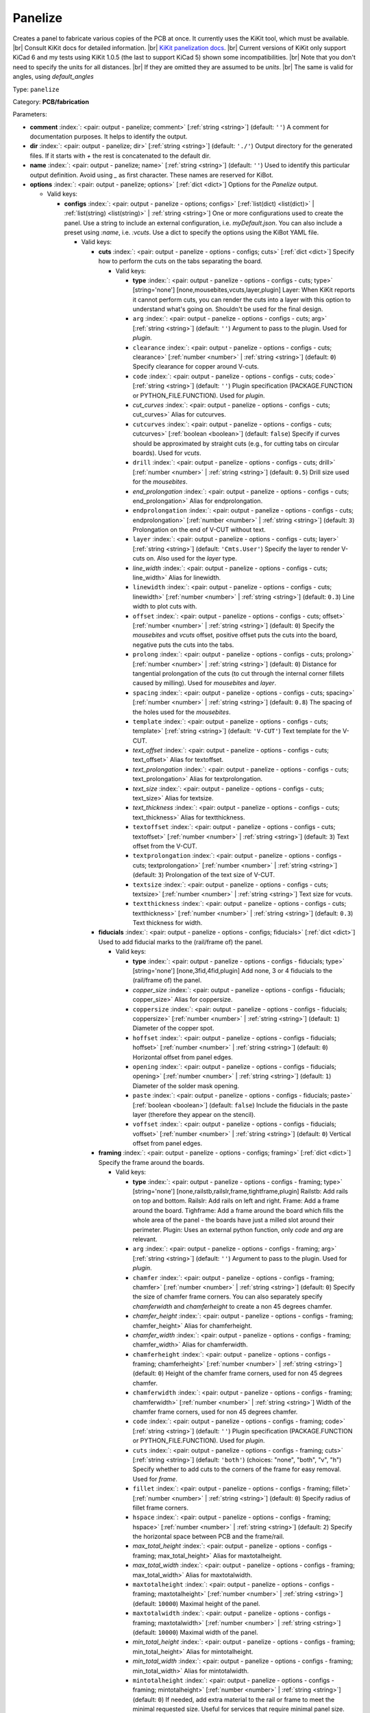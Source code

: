 .. Automatically generated by KiBot, please don't edit this file

.. index::
   pair: Panelize; panelize

Panelize
~~~~~~~~

Creates a panel to fabricate various copies of the PCB at once.
It currently uses the KiKit tool, which must be available. |br|
Consult KiKit docs for detailed information. |br|
`KiKit panelization docs <https://github.com/yaqwsx/KiKit/blob/master/doc/examples.md>`__. |br|
Current versions of KiKit only support KiCad 6 and my tests using
KiKit 1.0.5 (the last to support KiCad 5) shown some
incompatibilities. |br|
Note that you don't need to specify the units for all distances. |br|
If they are omitted they are assumed to be `units`. |br|
The same is valid for angles, using `default_angles`

Type: ``panelize``

Category: **PCB/fabrication**

Parameters:

-  **comment** :index:`: <pair: output - panelize; comment>` [:ref:`string <string>`] (default: ``''``) A comment for documentation purposes. It helps to identify the output.
-  **dir** :index:`: <pair: output - panelize; dir>` [:ref:`string <string>`] (default: ``'./'``) Output directory for the generated files.
   If it starts with `+` the rest is concatenated to the default dir.
-  **name** :index:`: <pair: output - panelize; name>` [:ref:`string <string>`] (default: ``''``) Used to identify this particular output definition.
   Avoid using `_` as first character. These names are reserved for KiBot.
-  **options** :index:`: <pair: output - panelize; options>` [:ref:`dict <dict>`] Options for the `Panelize` output.

   -  Valid keys:

      -  **configs** :index:`: <pair: output - panelize - options; configs>` [:ref:`list(dict) <list(dict)>` | :ref:`list(string) <list(string)>` | :ref:`string <string>`] One or more configurations used to create the panel.
         Use a string to include an external configuration, i.e. `myDefault.json`.
         You can also include a preset using `:name`, i.e. `:vcuts`.
         Use a dict to specify the options using the KiBot YAML file.

         -  Valid keys:

            -  **cuts** :index:`: <pair: output - panelize - options - configs; cuts>` [:ref:`dict <dict>`] Specify how to perform the cuts on the tabs separating the board.

               -  Valid keys:

                  -  **type** :index:`: <pair: output - panelize - options - configs - cuts; type>` [string='none'] [none,mousebites,vcuts,layer,plugin] Layer: When KiKit reports it cannot perform cuts, you can render the cuts
                     into a layer with this option to understand what's going on. Shouldn't be used for the final design.
                  -  ``arg`` :index:`: <pair: output - panelize - options - configs - cuts; arg>` [:ref:`string <string>`] (default: ``''``) Argument to pass to the plugin. Used for *plugin*.
                  -  ``clearance`` :index:`: <pair: output - panelize - options - configs - cuts; clearance>` [:ref:`number <number>` | :ref:`string <string>`] (default: ``0``) Specify clearance for copper around V-cuts.
                  -  ``code`` :index:`: <pair: output - panelize - options - configs - cuts; code>` [:ref:`string <string>`] (default: ``''``) Plugin specification (PACKAGE.FUNCTION or PYTHON_FILE.FUNCTION). Used for *plugin*.
                  -  *cut_curves* :index:`: <pair: output - panelize - options - configs - cuts; cut_curves>` Alias for cutcurves.
                  -  ``cutcurves`` :index:`: <pair: output - panelize - options - configs - cuts; cutcurves>` [:ref:`boolean <boolean>`] (default: ``false``) Specify if curves should be approximated by straight cuts (e.g., for cutting tabs on circular boards).
                     Used for *vcuts*.
                  -  ``drill`` :index:`: <pair: output - panelize - options - configs - cuts; drill>` [:ref:`number <number>` | :ref:`string <string>`] (default: ``0.5``) Drill size used for the *mousebites*.
                  -  *end_prolongation* :index:`: <pair: output - panelize - options - configs - cuts; end_prolongation>` Alias for endprolongation.
                  -  ``endprolongation`` :index:`: <pair: output - panelize - options - configs - cuts; endprolongation>` [:ref:`number <number>` | :ref:`string <string>`] (default: ``3``) Prolongation on the end of V-CUT without text.
                  -  ``layer`` :index:`: <pair: output - panelize - options - configs - cuts; layer>` [:ref:`string <string>`] (default: ``'Cmts.User'``) Specify the layer to render V-cuts on. Also used for the *layer* type.
                  -  *line_width* :index:`: <pair: output - panelize - options - configs - cuts; line_width>` Alias for linewidth.
                  -  ``linewidth`` :index:`: <pair: output - panelize - options - configs - cuts; linewidth>` [:ref:`number <number>` | :ref:`string <string>`] (default: ``0.3``) Line width to plot cuts with.
                  -  ``offset`` :index:`: <pair: output - panelize - options - configs - cuts; offset>` [:ref:`number <number>` | :ref:`string <string>`] (default: ``0``) Specify the *mousebites* and *vcuts* offset, positive offset puts the cuts into the board,
                     negative puts the cuts into the tabs.
                  -  ``prolong`` :index:`: <pair: output - panelize - options - configs - cuts; prolong>` [:ref:`number <number>` | :ref:`string <string>`] (default: ``0``) Distance for tangential prolongation of the cuts (to cut through the internal corner fillets
                     caused by milling). Used for *mousebites* and *layer*.
                  -  ``spacing`` :index:`: <pair: output - panelize - options - configs - cuts; spacing>` [:ref:`number <number>` | :ref:`string <string>`] (default: ``0.8``) The spacing of the holes used for the *mousebites*.
                  -  ``template`` :index:`: <pair: output - panelize - options - configs - cuts; template>` [:ref:`string <string>`] (default: ``'V-CUT'``) Text template for the V-CUT.
                  -  *text_offset* :index:`: <pair: output - panelize - options - configs - cuts; text_offset>` Alias for textoffset.
                  -  *text_prolongation* :index:`: <pair: output - panelize - options - configs - cuts; text_prolongation>` Alias for textprolongation.
                  -  *text_size* :index:`: <pair: output - panelize - options - configs - cuts; text_size>` Alias for textsize.
                  -  *text_thickness* :index:`: <pair: output - panelize - options - configs - cuts; text_thickness>` Alias for textthickness.
                  -  ``textoffset`` :index:`: <pair: output - panelize - options - configs - cuts; textoffset>` [:ref:`number <number>` | :ref:`string <string>`] (default: ``3``) Text offset from the V-CUT.
                  -  ``textprolongation`` :index:`: <pair: output - panelize - options - configs - cuts; textprolongation>` [:ref:`number <number>` | :ref:`string <string>`] (default: ``3``) Prolongation of the text size of V-CUT.
                  -  ``textsize`` :index:`: <pair: output - panelize - options - configs - cuts; textsize>` [:ref:`number <number>` | :ref:`string <string>`] Text size for vcuts.
                  -  ``textthickness`` :index:`: <pair: output - panelize - options - configs - cuts; textthickness>` [:ref:`number <number>` | :ref:`string <string>`] (default: ``0.3``) Text thickness for width.

            -  **fiducials** :index:`: <pair: output - panelize - options - configs; fiducials>` [:ref:`dict <dict>`] Used to add fiducial marks to the (rail/frame of) the panel.

               -  Valid keys:

                  -  **type** :index:`: <pair: output - panelize - options - configs - fiducials; type>` [string='none'] [none,3fid,4fid,plugin] Add none, 3 or 4 fiducials to the (rail/frame of) the panel.
                  -  *copper_size* :index:`: <pair: output - panelize - options - configs - fiducials; copper_size>` Alias for coppersize.
                  -  ``coppersize`` :index:`: <pair: output - panelize - options - configs - fiducials; coppersize>` [:ref:`number <number>` | :ref:`string <string>`] (default: ``1``) Diameter of the copper spot.
                  -  ``hoffset`` :index:`: <pair: output - panelize - options - configs - fiducials; hoffset>` [:ref:`number <number>` | :ref:`string <string>`] (default: ``0``) Horizontal offset from panel edges.
                  -  ``opening`` :index:`: <pair: output - panelize - options - configs - fiducials; opening>` [:ref:`number <number>` | :ref:`string <string>`] (default: ``1``) Diameter of the solder mask opening.
                  -  ``paste`` :index:`: <pair: output - panelize - options - configs - fiducials; paste>` [:ref:`boolean <boolean>`] (default: ``false``) Include the fiducials in the paste layer (therefore they appear on the stencil).
                  -  ``voffset`` :index:`: <pair: output - panelize - options - configs - fiducials; voffset>` [:ref:`number <number>` | :ref:`string <string>`] (default: ``0``) Vertical offset from panel edges.

            -  **framing** :index:`: <pair: output - panelize - options - configs; framing>` [:ref:`dict <dict>`] Specify the frame around the boards.

               -  Valid keys:

                  -  **type** :index:`: <pair: output - panelize - options - configs - framing; type>` [string='none'] [none,railstb,railslr,frame,tightframe,plugin] Railstb: Add rails on top and bottom.
                     Railslr: Add rails on left and right.
                     Frame: Add a frame around the board.
                     Tighframe: Add a frame around the board which fills the whole area of the panel -
                     the boards have just a milled slot around their perimeter.
                     Plugin: Uses an external python function, only `code` and `arg` are relevant.
                  -  ``arg`` :index:`: <pair: output - panelize - options - configs - framing; arg>` [:ref:`string <string>`] (default: ``''``) Argument to pass to the plugin. Used for *plugin*.
                  -  ``chamfer`` :index:`: <pair: output - panelize - options - configs - framing; chamfer>` [:ref:`number <number>` | :ref:`string <string>`] (default: ``0``) Specify the size of chamfer frame corners. You can also separately specify `chamferwidth`
                     and `chamferheight` to create a non 45 degrees chamfer.
                  -  *chamfer_height* :index:`: <pair: output - panelize - options - configs - framing; chamfer_height>` Alias for chamferheight.
                  -  *chamfer_width* :index:`: <pair: output - panelize - options - configs - framing; chamfer_width>` Alias for chamferwidth.
                  -  ``chamferheight`` :index:`: <pair: output - panelize - options - configs - framing; chamferheight>` [:ref:`number <number>` | :ref:`string <string>`] (default: ``0``) Height of the chamfer frame corners, used for non 45 degrees chamfer.
                  -  ``chamferwidth`` :index:`: <pair: output - panelize - options - configs - framing; chamferwidth>` [:ref:`number <number>` | :ref:`string <string>`] Width of the chamfer frame corners, used for non 45 degrees chamfer.
                  -  ``code`` :index:`: <pair: output - panelize - options - configs - framing; code>` [:ref:`string <string>`] (default: ``''``) Plugin specification (PACKAGE.FUNCTION or PYTHON_FILE.FUNCTION). Used for *plugin*.
                  -  ``cuts`` :index:`: <pair: output - panelize - options - configs - framing; cuts>` [:ref:`string <string>`] (default: ``'both'``) (choices: "none", "both", "v", "h") Specify whether to add cuts to the corners of the frame for easy removal.
                     Used for *frame*.
                  -  ``fillet`` :index:`: <pair: output - panelize - options - configs - framing; fillet>` [:ref:`number <number>` | :ref:`string <string>`] (default: ``0``) Specify radius of fillet frame corners.
                  -  ``hspace`` :index:`: <pair: output - panelize - options - configs - framing; hspace>` [:ref:`number <number>` | :ref:`string <string>`] (default: ``2``) Specify the horizontal space between PCB and the frame/rail.
                  -  *max_total_height* :index:`: <pair: output - panelize - options - configs - framing; max_total_height>` Alias for maxtotalheight.
                  -  *max_total_width* :index:`: <pair: output - panelize - options - configs - framing; max_total_width>` Alias for maxtotalwidth.
                  -  ``maxtotalheight`` :index:`: <pair: output - panelize - options - configs - framing; maxtotalheight>` [:ref:`number <number>` | :ref:`string <string>`] (default: ``10000``) Maximal height of the panel.
                  -  ``maxtotalwidth`` :index:`: <pair: output - panelize - options - configs - framing; maxtotalwidth>` [:ref:`number <number>` | :ref:`string <string>`] (default: ``10000``) Maximal width of the panel.
                  -  *min_total_height* :index:`: <pair: output - panelize - options - configs - framing; min_total_height>` Alias for mintotalheight.
                  -  *min_total_width* :index:`: <pair: output - panelize - options - configs - framing; min_total_width>` Alias for mintotalwidth.
                  -  ``mintotalheight`` :index:`: <pair: output - panelize - options - configs - framing; mintotalheight>` [:ref:`number <number>` | :ref:`string <string>`] (default: ``0``) If needed, add extra material to the rail or frame to meet the minimal requested size.
                     Useful for services that require minimal panel size.
                  -  ``mintotalwidth`` :index:`: <pair: output - panelize - options - configs - framing; mintotalwidth>` [:ref:`number <number>` | :ref:`string <string>`] (default: ``0``) If needed, add extra material to the rail or frame to meet the minimal requested size.
                     Useful for services that require minimal panel size.
                  -  *slot_width* :index:`: <pair: output - panelize - options - configs - framing; slot_width>` Alias for slotwidth.
                  -  ``slotwidth`` :index:`: <pair: output - panelize - options - configs - framing; slotwidth>` [:ref:`number <number>` | :ref:`string <string>`] (default: ``2``) Width of the milled slot for *tightframe*.
                  -  ``space`` :index:`: <pair: output - panelize - options - configs - framing; space>` [:ref:`number <number>` | :ref:`string <string>`] (default: ``2``) Specify the space between PCB and the frame/rail. Overrides `hspace` and `vspace`.
                  -  ``vspace`` :index:`: <pair: output - panelize - options - configs - framing; vspace>` [:ref:`number <number>` | :ref:`string <string>`] (default: ``2``) Specify the vertical space between PCB and the frame/rail.
                  -  ``width`` :index:`: <pair: output - panelize - options - configs - framing; width>` [:ref:`number <number>` | :ref:`string <string>`] (default: ``5``) Specify with of the rails or frame.

            -  **layout** :index:`: <pair: output - panelize - options - configs; layout>` [:ref:`dict <dict>`] Layout used for the panel.

               -  Valid keys:

                  -  **cols** :index:`: <pair: output - panelize - options - configs - layout; cols>` [:ref:`number <number>`] (default: ``1``) Specify the number of columns of boards in the grid pattern.
                  -  **rows** :index:`: <pair: output - panelize - options - configs - layout; rows>` [:ref:`number <number>`] (default: ``1``) Specify the number of rows of boards in the grid pattern.
                  -  ``alternation`` :index:`: <pair: output - panelize - options - configs - layout; alternation>` [:ref:`string <string>`] (default: ``'none'``) (choices: "none", "rows", "cols", "rowsCols") Specify alternations of board rotation.
                     none: Do not alternate.
                     rows: Rotate boards by 180° on every next row.
                     cols: Rotate boards by 180° on every next column.
                     rowsCols: Rotate boards by 180° based on a chessboard pattern.
                  -  ``arg`` :index:`: <pair: output - panelize - options - configs - layout; arg>` [:ref:`string <string>`] (default: ``''``) Argument to pass to the plugin. Used for *plugin*.
                  -  *bake_text* :index:`: <pair: output - panelize - options - configs - layout; bake_text>` Alias for baketext.
                  -  ``baketext`` :index:`: <pair: output - panelize - options - configs - layout; baketext>` [:ref:`boolean <boolean>`] (default: ``true``) A flag that indicates if text variables should be substituted or not.
                  -  ``code`` :index:`: <pair: output - panelize - options - configs - layout; code>` [:ref:`string <string>`] (default: ``''``) Plugin specification (PACKAGE.FUNCTION or PYTHON_FILE.FUNCTION). Used for *plugin*.
                  -  *h_back_bone* :index:`: <pair: output - panelize - options - configs - layout; h_back_bone>` Alias for hbackbone.
                  -  *h_bone_cut* :index:`: <pair: output - panelize - options - configs - layout; h_bone_cut>` Alias for hbonecut.
                  -  *h_bone_first* :index:`: <pair: output - panelize - options - configs - layout; h_bone_first>` Alias for hbonefirst.
                  -  *h_bone_skip* :index:`: <pair: output - panelize - options - configs - layout; h_bone_skip>` Alias for hboneskip.
                  -  ``hbackbone`` :index:`: <pair: output - panelize - options - configs - layout; hbackbone>` [:ref:`number <number>` | :ref:`string <string>`] (default: ``0``) The width of horizontal backbone (0 means no backbone). The backbone does not increase the
                     spacing of the boards.
                  -  ``hbonecut`` :index:`: <pair: output - panelize - options - configs - layout; hbonecut>` [:ref:`boolean <boolean>`] (default: ``true``) If there are both backbones specified, specifies if there should be a horizontal cut where the backbones
                     cross.
                  -  ``hbonefirst`` :index:`: <pair: output - panelize - options - configs - layout; hbonefirst>` [:ref:`number <number>`] (default: ``0``) Specify first horizontal backbone to render.
                  -  ``hboneskip`` :index:`: <pair: output - panelize - options - configs - layout; hboneskip>` [:ref:`number <number>`] (default: ``0``) Skip every n horizontal backbones. I.e., 1 means place only every other backbone.
                  -  ``hspace`` :index:`: <pair: output - panelize - options - configs - layout; hspace>` [:ref:`number <number>` | :ref:`string <string>`] (default: ``0``) Specify the horizontal gap between the boards.
                  -  *rename_net* :index:`: <pair: output - panelize - options - configs - layout; rename_net>` Alias for renamenet.
                  -  *rename_ref* :index:`: <pair: output - panelize - options - configs - layout; rename_ref>` Alias for renameref.
                  -  ``renamenet`` :index:`: <pair: output - panelize - options - configs - layout; renamenet>` [:ref:`string <string>`] (default: ``'Board_{n}-{orig}'``) A pattern by which to rename the nets. You can use {n} and {orig} to get the board number and original name.
                  -  ``renameref`` :index:`: <pair: output - panelize - options - configs - layout; renameref>` [:ref:`string <string>`] (default: ``'{orig}'``) A pattern by which to rename the references. You can use {n} and {orig} to get the board number and original
                     name.
                  -  ``rotation`` :index:`: <pair: output - panelize - options - configs - layout; rotation>` [:ref:`number <number>` | :ref:`string <string>`] (default: ``0``) Rotate the boards before placing them in the panel.
                  -  ``space`` :index:`: <pair: output - panelize - options - configs - layout; space>` [:ref:`number <number>` | :ref:`string <string>`] (default: ``0``) Specify the gap between the boards, overwrites `hspace` and `vspace`.
                  -  ``type`` :index:`: <pair: output - panelize - options - configs - layout; type>` [string='grid'] [grid,plugin] In the plugin type only `code` and `arg` are relevant.
                  -  *v_back_bone* :index:`: <pair: output - panelize - options - configs - layout; v_back_bone>` Alias for vbackbone.
                  -  *v_bone_cut* :index:`: <pair: output - panelize - options - configs - layout; v_bone_cut>` Alias for vbonecut.
                  -  *v_bone_first* :index:`: <pair: output - panelize - options - configs - layout; v_bone_first>` Alias for vbonefirst.
                  -  *v_bone_skip* :index:`: <pair: output - panelize - options - configs - layout; v_bone_skip>` Alias for vboneskip.
                  -  ``vbackbone`` :index:`: <pair: output - panelize - options - configs - layout; vbackbone>` [:ref:`number <number>` | :ref:`string <string>`] (default: ``0``) The width of vertical backbone (0 means no backbone). The backbone does not increase the
                     spacing of the boards.
                  -  ``vbonecut`` :index:`: <pair: output - panelize - options - configs - layout; vbonecut>` [:ref:`boolean <boolean>`] (default: ``true``) If there are both backbones specified, specifies if there should be a vertical cut where the backbones
                     cross.
                  -  ``vbonefirst`` :index:`: <pair: output - panelize - options - configs - layout; vbonefirst>` [:ref:`number <number>`] (default: ``0``) Specify first vertical backbone to render.
                  -  ``vboneskip`` :index:`: <pair: output - panelize - options - configs - layout; vboneskip>` [:ref:`number <number>`] (default: ``0``) Skip every n vertical backbones. I.e., 1 means place only every other backbone.
                  -  ``vspace`` :index:`: <pair: output - panelize - options - configs - layout; vspace>` [:ref:`number <number>` | :ref:`string <string>`] (default: ``0``) Specify the vertical gap between the boards.

            -  **page** :index:`: <pair: output - panelize - options - configs; page>` [:ref:`dict <dict>`] Sets page size on the resulting panel and position the panel in the page.

               -  Valid keys:

                  -  *page_size* :index:`: <pair: output - panelize - options - configs - page; page_size>` Alias for type.
                  -  *size* :index:`: <pair: output - panelize - options - configs - page; size>` Alias for type.
                  -  **type** :index:`: <pair: output - panelize - options - configs - page; type>` [string='inherit'] [inherit,custom,A0,A1,A2,A3,A4,A5,A,B,C,D,E,USLetter,USLegal,USLedger,A0-portrait,A1-portrait,A2-portrait,
                     A3-portrait,A4-portrait,A5-portrait,A-portrait,B-portrait,C-portrait,D-portrait,E-portrait,
                     USLetter-portrait,USLegal-portrait,USLedger-portrait] Paper size. The default `inherit` option inherits
                     paper size from the source board. This feature is not supported on KiCAD 5.
                  -  ``anchor`` :index:`: <pair: output - panelize - options - configs - page; anchor>` [:ref:`string <string>`] (default: ``'mt'``) (choices: "tl", "tr", "bl", "br", "mt", "mb", "ml", "mr", "c") Point of the panel to be placed at given position. Can be one of tl, tr, bl, br
                     (corners), mt, mb, ml, mr (middle of sides), c (center). The anchors refer to the panel outline.
                  -  ``height`` :index:`: <pair: output - panelize - options - configs - page; height>` [:ref:`number <number>` | :ref:`string <string>`] (default: ``210``) Height for the `custom` paper size.
                  -  *pos_x* :index:`: <pair: output - panelize - options - configs - page; pos_x>` Alias for posx.
                  -  *pos_y* :index:`: <pair: output - panelize - options - configs - page; pos_y>` Alias for posy.
                  -  ``posx`` :index:`: <pair: output - panelize - options - configs - page; posx>` [:ref:`number <number>` | :ref:`string <string>`] (default: ``'50%'``) The X position of the panel on the page. Can be expressed as a page size percentage.
                  -  ``posy`` :index:`: <pair: output - panelize - options - configs - page; posy>` [:ref:`number <number>` | :ref:`string <string>`] (default: ``20``) The Y position of the panel on the page. Can be expressed as a page size percentage.
                  -  ``width`` :index:`: <pair: output - panelize - options - configs - page; width>` [:ref:`number <number>` | :ref:`string <string>`] (default: ``297``) Width for the `custom` paper size.

            -  **tabs** :index:`: <pair: output - panelize - options - configs; tabs>` [:ref:`dict <dict>`] Style of the tabs used to join the PCB copies.

               -  Valid keys:

                  -  **type** :index:`: <pair: output - panelize - options - configs - tabs; type>` [string='spacing'] [fixed,spacing,full,annotation,plugin] Fixed: Place given number of tabs on the PCB edge.
                     Spacing: Place tabs on the PCB edges based on spacing.
                     Full: Create tabs that are full width of the PCB.
                     Corner: Create tabs in the corners of the PCB.
                     Annotation: Add tabs based on PCB annotations.
                     Plugin: Uses an external python function, only `code` and `arg` are relevant.
                  -  ``arg`` :index:`: <pair: output - panelize - options - configs - tabs; arg>` [:ref:`string <string>`] (default: ``''``) Argument to pass to the plugin. Used for *plugin*.
                  -  ``code`` :index:`: <pair: output - panelize - options - configs - tabs; code>` [:ref:`string <string>`] (default: ``''``) Plugin specification (PACKAGE.FUNCTION or PYTHON_FILE.FUNCTION). Used for *plugin*.
                  -  ``cutout`` :index:`: <pair: output - panelize - options - configs - tabs; cutout>` [:ref:`number <number>` | :ref:`string <string>`] (default: ``1``) When your design features open pockets on the side, this parameter specifies extra cutout
                     depth in order to ensure that a sharp corner of the pocket can be milled. Used for *full*.
                  -  ``hcount`` :index:`: <pair: output - panelize - options - configs - tabs; hcount>` [:ref:`number <number>`] (default: ``1``) Number of tabs in the horizontal direction. Used for *fixed*.
                  -  ``hwidth`` :index:`: <pair: output - panelize - options - configs - tabs; hwidth>` [:ref:`number <number>` | :ref:`string <string>`] (default: ``3``) The width of tabs in the horizontal direction. Used for *fixed* and *spacing*.
                  -  *min_distance* :index:`: <pair: output - panelize - options - configs - tabs; min_distance>` Alias for mindistance.
                  -  ``mindistance`` :index:`: <pair: output - panelize - options - configs - tabs; mindistance>` [:ref:`number <number>` | :ref:`string <string>`] (default: ``0``) Minimal spacing between the tabs. If there are too many tabs, their count is reduced.
                     Used for *fixed*.
                  -  *patch_corners* :index:`: <pair: output - panelize - options - configs - tabs; patch_corners>` Alias for patchcorners.
                  -  ``patchcorners`` :index:`: <pair: output - panelize - options - configs - tabs; patchcorners>` [:ref:`boolean <boolean>`] (default: ``true``) The full tabs are appended to the nearest flat face of the PCB. If the PCB has sharp corners, you want to
                     add patches of substrate to these corners. However, if the PCB has fillet or miter, you don't want to
                     apply the patches.
                  -  ``spacing`` :index:`: <pair: output - panelize - options - configs - tabs; spacing>` [:ref:`number <number>` | :ref:`string <string>`] (default: ``10``) The maximum spacing of the tabs. Used for *spacing*.
                  -  *tab_footprints* :index:`: <pair: output - panelize - options - configs - tabs; tab_footprints>` Alias for tabfootprints.
                  -  ``tabfootprints`` :index:`: <pair: output - panelize - options - configs - tabs; tabfootprints>` [:ref:`string <string>`] (default: ``'kikit:Tab'``) The footprint/s used for the *annotation* type. You can specify a list of footprints separated by comma.
                  -  ``vcount`` :index:`: <pair: output - panelize - options - configs - tabs; vcount>` [:ref:`number <number>`] (default: ``1``) Number of tabs in the vertical direction. Used for *fixed*.
                  -  ``vwidth`` :index:`: <pair: output - panelize - options - configs - tabs; vwidth>` [:ref:`number <number>` | :ref:`string <string>`] (default: ``3``) The width of tabs in the vertical direction. Used for *fixed* and *spacing*.
                  -  ``width`` :index:`: <pair: output - panelize - options - configs - tabs; width>` [:ref:`number <number>` | :ref:`string <string>`] (default: ``3``) The width of tabs in both directions. Overrides both `vwidth` and `hwidth`.
                     Used for *fixed*, *spacing*, *corner* and *annotation*.

            -  **tooling** :index:`: <pair: output - panelize - options - configs; tooling>` [:ref:`dict <dict>`] Used to add tooling holes to the (rail/frame of) the panel.

               -  Valid keys:

                  -  **type** :index:`: <pair: output - panelize - options - configs - tooling; type>` [string='none'] [none,3hole,4hole,plugin] Add none, 3 or 4 holes to the (rail/frame of) the panel.
                  -  ``arg`` :index:`: <pair: output - panelize - options - configs - tooling; arg>` [:ref:`string <string>`] (default: ``''``) Argument to pass to the plugin. Used for *plugin*.
                  -  ``code`` :index:`: <pair: output - panelize - options - configs - tooling; code>` [:ref:`string <string>`] (default: ``''``) Plugin specification (PACKAGE.FUNCTION or PYTHON_FILE.FUNCTION). Used for *plugin*.
                  -  ``hoffset`` :index:`: <pair: output - panelize - options - configs - tooling; hoffset>` [:ref:`number <number>` | :ref:`string <string>`] (default: ``0``) Horizontal offset from panel edges.
                  -  ``paste`` :index:`: <pair: output - panelize - options - configs - tooling; paste>` [:ref:`boolean <boolean>`] (default: ``false``) If True, the holes are included in the paste layer (therefore they appear on the stencil).
                  -  ``size`` :index:`: <pair: output - panelize - options - configs - tooling; size>` [:ref:`number <number>` | :ref:`string <string>`] (default: ``1.152``) Diameter of the holes.
                  -  *solder_mask_margin* :index:`: <pair: output - panelize - options - configs - tooling; solder_mask_margin>` Alias for soldermaskmargin.
                  -  ``soldermaskmargin`` :index:`: <pair: output - panelize - options - configs - tooling; soldermaskmargin>` [:ref:`number <number>` | :ref:`string <string>`] (default: ``0``) Solder mask expansion/margin. Use 1.3mm for JLCPCB.
                  -  ``voffset`` :index:`: <pair: output - panelize - options - configs - tooling; voffset>` [:ref:`number <number>` | :ref:`string <string>`] (default: ``0``) Vertical offset from panel edges.

            -  ``copperfill`` :index:`: <pair: output - panelize - options - configs; copperfill>` [:ref:`dict <dict>`] Fill non-board areas of the panel with copper.

               -  Valid keys:

                  -  **type** :index:`: <pair: output - panelize - options - configs - copperfill; type>` [string='none'] [none,solid,hatched,hex] How to fill non-board areas of the panel with copper.
                  -  ``clearance`` :index:`: <pair: output - panelize - options - configs - copperfill; clearance>` [:ref:`number <number>` | :ref:`string <string>`] (default: ``0.5``) Extra clearance from the board perimeters. Suitable for, e.g., not filling the tabs with
                     copper.
                  -  ``diameter`` :index:`: <pair: output - panelize - options - configs - copperfill; diameter>` [:ref:`number <number>` | :ref:`string <string>`] (default: ``7``) Diameter of hexagons.
                  -  *edge_clearance* :index:`: <pair: output - panelize - options - configs - copperfill; edge_clearance>` Alias for edgeclearance.
                  -  ``edgeclearance`` :index:`: <pair: output - panelize - options - configs - copperfill; edgeclearance>` [:ref:`number <number>` | :ref:`string <string>`] (default: ``0.5``) Specifies clearance between the fill and panel perimeter.
                  -  ``layers`` :index:`: <pair: output - panelize - options - configs - copperfill; layers>` [:ref:`string <string>` | :ref:`list(string) <list(string)>`] (default: ``'F.Cu,B.Cu'``) List of layers to fill. Can be a comma-separated string.
                     Using *all* means all external copper layers.
                  -  ``orientation`` :index:`: <pair: output - panelize - options - configs - copperfill; orientation>` [:ref:`number <number>` | :ref:`string <string>`] (default: ``45``) The orientation of the hatched strokes.
                  -  ``spacing`` :index:`: <pair: output - panelize - options - configs - copperfill; spacing>` [:ref:`number <number>` | :ref:`string <string>`] (default: ``1``) The space between the hatched strokes or hexagons.
                  -  ``threshold`` :index:`: <pair: output - panelize - options - configs - copperfill; threshold>` [:ref:`number <number>`] (default: ``15``) Remove fragments smaller than threshold. Expressed as a percentage.
                  -  ``width`` :index:`: <pair: output - panelize - options - configs - copperfill; width>` [:ref:`number <number>` | :ref:`string <string>`] (default: ``1``) The width of the hatched strokes.

            -  ``debug`` :index:`: <pair: output - panelize - options - configs; debug>` [:ref:`dict <dict>`] Debug options.

               -  Valid keys:

                  -  ``deterministic`` :index:`: <pair: output - panelize - options - configs - debug; deterministic>` [:ref:`boolean <boolean>`] (default: ``false``) Deterministic.
                  -  ``drawBackboneLines`` :index:`: <pair: output - panelize - options - configs - debug; drawBackboneLines>` [:ref:`boolean <boolean>`] (default: ``false``) Draw backbone lines.
                  -  ``drawPartitionLines`` :index:`: <pair: output - panelize - options - configs - debug; drawPartitionLines>` [:ref:`boolean <boolean>`] (default: ``false``) Draw partition lines.
                  -  ``drawboxes`` :index:`: <pair: output - panelize - options - configs - debug; drawboxes>` [:ref:`boolean <boolean>`] (default: ``false``) Draw boxes.
                  -  ``drawtabfail`` :index:`: <pair: output - panelize - options - configs - debug; drawtabfail>` [:ref:`boolean <boolean>`] (default: ``false``) Draw tab fail.
                  -  ``trace`` :index:`: <pair: output - panelize - options - configs - debug; trace>` [:ref:`boolean <boolean>`] (default: ``false``) Trace.

            -  ``expand_text`` :index:`: <pair: output - panelize - options - configs; expand_text>` [:ref:`boolean <boolean>`] (default: ``true``) Expand text variables and KiBot %X markers in text objects.
            -  ``extends`` :index:`: <pair: output - panelize - options - configs; extends>` [:ref:`string <string>`] (default: ``''``) A configuration to use as base for this one. Use the following format: `OUTPUT_NAME[CFG_NAME]`.
            -  ``name`` :index:`: <pair: output - panelize - options - configs; name>` [:ref:`string <string>`] (default: ``''``) A name to identify this configuration. If empty will be the order in the list, starting with 1.
               Don't use just a number or it will be confused as an index.
            -  ``post`` :index:`: <pair: output - panelize - options - configs; post>` [:ref:`dict <dict>`] Finishing touches to the panel.

               -  Valid keys:

                  -  ``copperfill`` :index:`: <pair: output - panelize - options - configs - post; copperfill>` [:ref:`boolean <boolean>`] (default: ``false``) Fill tabs and frame with copper (e.g., to save etchant or to increase rigidity of flex-PCB panels).
                  -  ``dimensions`` :index:`: <pair: output - panelize - options - configs - post; dimensions>` [:ref:`boolean <boolean>`] (default: ``false``) Draw dimensions with the panel size..
                  -  *edge_width* :index:`: <pair: output - panelize - options - configs - post; edge_width>` Alias for edgewidth.
                  -  ``edgewidth`` :index:`: <pair: output - panelize - options - configs - post; edgewidth>` [:ref:`number <number>` | :ref:`string <string>`] (default: ``0.1``) Specify line width for the Edge.Cuts of the panel.
                  -  *mill_radius* :index:`: <pair: output - panelize - options - configs - post; mill_radius>` Alias for millradius.
                  -  *mill_radius_outer* :index:`: <pair: output - panelize - options - configs - post; mill_radius_outer>` Alias for millradiusouter.
                  -  ``millradius`` :index:`: <pair: output - panelize - options - configs - post; millradius>` [:ref:`number <number>` | :ref:`string <string>`] (default: ``0``) Simulate the milling operation (add fillets to the internal corners).
                     Specify mill radius (usually 1 mm). 0 radius disables the functionality.
                  -  ``millradiusouter`` :index:`: <pair: output - panelize - options - configs - post; millradiusouter>` [:ref:`number <number>` | :ref:`string <string>`] (default: ``0``) Like `millradius`, but modifies only board outer counter.
                     No internal features of the board are affected.
                  -  ``origin`` :index:`: <pair: output - panelize - options - configs - post; origin>` [:ref:`string <string>`] (default: ``'tl'``) (choices: "tl", "tr", "bl", "br", "mt", "mb", "ml", "mr", "c") Specify if the auxiliary origin an grid origin should be placed.
                     Can be one of tl, tr, bl, br (corners), mt, mb, ml, mr (middle of sides), c (center).
                     Empty string does not changes the origin.
                  -  *reconstruct_arcs* :index:`: <pair: output - panelize - options - configs - post; reconstruct_arcs>` Alias for reconstructarcs.
                  -  ``reconstructarcs`` :index:`: <pair: output - panelize - options - configs - post; reconstructarcs>` [:ref:`boolean <boolean>`] (default: ``false``) The panelization process works on top of a polygonal representation of the board.
                     This options allows to reconstruct the arcs in the design before saving the panel.
                  -  *refill_zones* :index:`: <pair: output - panelize - options - configs - post; refill_zones>` Alias for refillzones.
                  -  ``refillzones`` :index:`: <pair: output - panelize - options - configs - post; refillzones>` [:ref:`boolean <boolean>`] (default: ``false``) Refill the user zones after the panel is build.
                     This is only necessary when you want your zones to avoid cuts in panel.
                  -  ``script`` :index:`: <pair: output - panelize - options - configs - post; script>` [:ref:`string <string>`] (default: ``''``) A path to custom Python file. The file should contain a function kikitPostprocess(panel, args) that
                     receives the prepared panel as the kikit.panelize.Panel object and the user-supplied arguments as a
                     string - see `scriptarg`. The function can make arbitrary changes to the panel - you can append text,
                     footprints, alter labels, etc. The function is invoked after the whole panel is constructed
                     (including all other postprocessing). If you try to add a functionality for a common fabrication
                     houses via scripting, consider submitting PR for KiKit.
                  -  *script_arg* :index:`: <pair: output - panelize - options - configs - post; script_arg>` Alias for scriptarg.
                  -  ``scriptarg`` :index:`: <pair: output - panelize - options - configs - post; scriptarg>` [:ref:`string <string>`] (default: ``''``) An arbitrary string passed to the user post-processing script specified in script.
                  -  ``type`` :index:`: <pair: output - panelize - options - configs - post; type>` [string='auto'] [auto] Currently fixed.

            -  ``source`` :index:`: <pair: output - panelize - options - configs; source>` [:ref:`dict <dict>`] Used to adjust details of which part of the PCB is panelized.

               -  Valid keys:

                  -  **type** :index:`: <pair: output - panelize - options - configs - source; type>` [string='auto'] [auto,rectangle,annotation] How we select the area of the PCB used for the panelization.
                     *auto* uses all the area reported by KiCad, *rectangle* a specified rectangle and
                     *annotation* selects a contour marked by a kikit:Board footprint.
                  -  ``brx`` :index:`: <pair: output - panelize - options - configs - source; brx>` [:ref:`number <number>` | :ref:`string <string>`] (default: ``0``) Bottom right X coordinate of the rectangle used. Used for *rectangle*.
                  -  ``bry`` :index:`: <pair: output - panelize - options - configs - source; bry>` [:ref:`number <number>` | :ref:`string <string>`] (default: ``0``) Bottom right Y coordinate of the rectangle used. Used for *rectangle*.
                  -  ``ref`` :index:`: <pair: output - panelize - options - configs - source; ref>` [:ref:`string <string>`] (default: ``''``) Reference for the kikit:Board footprint used to select the contour. Used for *annotation*.
                  -  ``stack`` :index:`: <pair: output - panelize - options - configs - source; stack>` [:ref:`string <string>`] (default: ``'inherit'``) (choices: "inherit", "2layer", "4layer", "6layer") Used to reduce the number of layers used for the panel.
                  -  ``tlx`` :index:`: <pair: output - panelize - options - configs - source; tlx>` [:ref:`number <number>` | :ref:`string <string>`] (default: ``0``) Top left X coordinate of the rectangle used. Used for *rectangle*.
                  -  ``tly`` :index:`: <pair: output - panelize - options - configs - source; tly>` [:ref:`number <number>` | :ref:`string <string>`] (default: ``0``) Top left Y coordinate of the rectangle used. Used for *rectangle*.
                  -  ``tolerance`` :index:`: <pair: output - panelize - options - configs - source; tolerance>` [:ref:`number <number>` | :ref:`string <string>`] (default: ``1``) Extra space around the PCB reported size to be included. Used for *auto* and *annotation*.

            -  ``text`` :index:`: <pair: output - panelize - options - configs; text>` [:ref:`dict <dict>`] Used to add text to the panel.

               -  Valid keys:

                  -  **text** :index:`: <pair: output - panelize - options - configs - text; text>` [:ref:`string <string>`] (default: ``''``) The text to be displayed. Note that you can escape ; via \\.
                     Available variables in text: *date* formats current date as <year>-<month>-<day>,
                     *time24* formats current time in 24-hour format,
                     *boardTitle* the title from the source board,
                     *boardDate* the date from the source board,
                     *boardRevision* the revision from the source board,
                     *boardCompany* the company from the source board,
                     *boardComment1*-*boardComment9* comments from the source board.
                  -  **type** :index:`: <pair: output - panelize - options - configs - text; type>` [string='none'] [none,simple] Currently fixed. BTW: don't ask me about this ridiculous default, is how KiKit works.
                  -  ``anchor`` :index:`: <pair: output - panelize - options - configs - text; anchor>` [:ref:`string <string>`] (default: ``'mt'``) (choices: "tl", "tr", "bl", "br", "mt", "mb", "ml", "mr", "c") Origin of the text. Can be one of tl, tr, bl, br (corners), mt, mb, ml, mr
                     (middle of sides), c (center). The anchors refer to the panel outline.
                  -  ``height`` :index:`: <pair: output - panelize - options - configs - text; height>` [:ref:`number <number>` | :ref:`string <string>`] (default: ``1.5``) Height of the characters (the same parameters as KiCAD uses).
                  -  ``hjustify`` :index:`: <pair: output - panelize - options - configs - text; hjustify>` [:ref:`string <string>`] (default: ``'center'``) (choices: "left", "right", "center") Horizontal justification of the text.
                  -  ``hoffset`` :index:`: <pair: output - panelize - options - configs - text; hoffset>` [:ref:`number <number>` | :ref:`string <string>`] (default: ``0``) Specify the horizontal offset from anchor. Respects KiCAD coordinate system.
                  -  ``layer`` :index:`: <pair: output - panelize - options - configs - text; layer>` [:ref:`string <string>`] (default: ``'F.SilkS'``) Specify text layer.
                  -  ``orientation`` :index:`: <pair: output - panelize - options - configs - text; orientation>` [:ref:`number <number>` | :ref:`string <string>`] (default: ``0``) Specify the orientation (angle).
                  -  ``plugin`` :index:`: <pair: output - panelize - options - configs - text; plugin>` [:ref:`string <string>`] (default: ``''``) Specify the plugin that provides extra variables for the text.
                  -  ``thickness`` :index:`: <pair: output - panelize - options - configs - text; thickness>` [:ref:`number <number>` | :ref:`string <string>`] (default: ``0.3``) Stroke thickness.
                  -  ``vjustify`` :index:`: <pair: output - panelize - options - configs - text; vjustify>` [:ref:`string <string>`] (default: ``'center'``) (choices: "left", "right", "center") Vertical justification of the text.
                  -  ``voffset`` :index:`: <pair: output - panelize - options - configs - text; voffset>` [:ref:`number <number>` | :ref:`string <string>`] (default: ``0``) Specify the vertical offset from anchor. Respects KiCAD coordinate system.
                  -  ``width`` :index:`: <pair: output - panelize - options - configs - text; width>` [:ref:`number <number>` | :ref:`string <string>`] (default: ``1.5``) Width of the characters (the same parameters as KiCAD uses).

            -  ``text2`` :index:`: <pair: output - panelize - options - configs; text2>` [:ref:`dict <dict>`] Used to add text to the panel.

               -  Valid keys:

                  -  **text** :index:`: <pair: output - panelize - options - configs - text2; text>` [:ref:`string <string>`] (default: ``''``) The text to be displayed. Note that you can escape ; via \\.
                     Available variables in text: *date* formats current date as <year>-<month>-<day>,
                     *time24* formats current time in 24-hour format,
                     *boardTitle* the title from the source board,
                     *boardDate* the date from the source board,
                     *boardRevision* the revision from the source board,
                     *boardCompany* the company from the source board,
                     *boardComment1*-*boardComment9* comments from the source board.
                  -  **type** :index:`: <pair: output - panelize - options - configs - text2; type>` [string='none'] [none,simple] Currently fixed. BTW: don't ask me about this ridiculous default, is how KiKit works.
                  -  ``anchor`` :index:`: <pair: output - panelize - options - configs - text2; anchor>` [:ref:`string <string>`] (default: ``'mt'``) (choices: "tl", "tr", "bl", "br", "mt", "mb", "ml", "mr", "c") Origin of the text. Can be one of tl, tr, bl, br (corners), mt, mb, ml, mr
                     (middle of sides), c (center). The anchors refer to the panel outline.
                  -  ``height`` :index:`: <pair: output - panelize - options - configs - text2; height>` [:ref:`number <number>` | :ref:`string <string>`] (default: ``1.5``) Height of the characters (the same parameters as KiCAD uses).
                  -  ``hjustify`` :index:`: <pair: output - panelize - options - configs - text2; hjustify>` [:ref:`string <string>`] (default: ``'center'``) (choices: "left", "right", "center") Horizontal justification of the text.
                  -  ``hoffset`` :index:`: <pair: output - panelize - options - configs - text2; hoffset>` [:ref:`number <number>` | :ref:`string <string>`] (default: ``0``) Specify the horizontal offset from anchor. Respects KiCAD coordinate system.
                  -  ``layer`` :index:`: <pair: output - panelize - options - configs - text2; layer>` [:ref:`string <string>`] (default: ``'F.SilkS'``) Specify text layer.
                  -  ``orientation`` :index:`: <pair: output - panelize - options - configs - text2; orientation>` [:ref:`number <number>` | :ref:`string <string>`] (default: ``0``) Specify the orientation (angle).
                  -  ``plugin`` :index:`: <pair: output - panelize - options - configs - text2; plugin>` [:ref:`string <string>`] (default: ``''``) Specify the plugin that provides extra variables for the text.
                  -  ``thickness`` :index:`: <pair: output - panelize - options - configs - text2; thickness>` [:ref:`number <number>` | :ref:`string <string>`] (default: ``0.3``) Stroke thickness.
                  -  ``vjustify`` :index:`: <pair: output - panelize - options - configs - text2; vjustify>` [:ref:`string <string>`] (default: ``'center'``) (choices: "left", "right", "center") Vertical justification of the text.
                  -  ``voffset`` :index:`: <pair: output - panelize - options - configs - text2; voffset>` [:ref:`number <number>` | :ref:`string <string>`] (default: ``0``) Specify the vertical offset from anchor. Respects KiCAD coordinate system.
                  -  ``width`` :index:`: <pair: output - panelize - options - configs - text2; width>` [:ref:`number <number>` | :ref:`string <string>`] (default: ``1.5``) Width of the characters (the same parameters as KiCAD uses).

            -  ``text3`` :index:`: <pair: output - panelize - options - configs; text3>` [:ref:`dict <dict>`] Used to add text to the panel.

               -  Valid keys:

                  -  **text** :index:`: <pair: output - panelize - options - configs - text3; text>` [:ref:`string <string>`] (default: ``''``) The text to be displayed. Note that you can escape ; via \\.
                     Available variables in text: *date* formats current date as <year>-<month>-<day>,
                     *time24* formats current time in 24-hour format,
                     *boardTitle* the title from the source board,
                     *boardDate* the date from the source board,
                     *boardRevision* the revision from the source board,
                     *boardCompany* the company from the source board,
                     *boardComment1*-*boardComment9* comments from the source board.
                  -  **type** :index:`: <pair: output - panelize - options - configs - text3; type>` [string='none'] [none,simple] Currently fixed. BTW: don't ask me about this ridiculous default, is how KiKit works.
                  -  ``anchor`` :index:`: <pair: output - panelize - options - configs - text3; anchor>` [:ref:`string <string>`] (default: ``'mt'``) (choices: "tl", "tr", "bl", "br", "mt", "mb", "ml", "mr", "c") Origin of the text. Can be one of tl, tr, bl, br (corners), mt, mb, ml, mr
                     (middle of sides), c (center). The anchors refer to the panel outline.
                  -  ``height`` :index:`: <pair: output - panelize - options - configs - text3; height>` [:ref:`number <number>` | :ref:`string <string>`] (default: ``1.5``) Height of the characters (the same parameters as KiCAD uses).
                  -  ``hjustify`` :index:`: <pair: output - panelize - options - configs - text3; hjustify>` [:ref:`string <string>`] (default: ``'center'``) (choices: "left", "right", "center") Horizontal justification of the text.
                  -  ``hoffset`` :index:`: <pair: output - panelize - options - configs - text3; hoffset>` [:ref:`number <number>` | :ref:`string <string>`] (default: ``0``) Specify the horizontal offset from anchor. Respects KiCAD coordinate system.
                  -  ``layer`` :index:`: <pair: output - panelize - options - configs - text3; layer>` [:ref:`string <string>`] (default: ``'F.SilkS'``) Specify text layer.
                  -  ``orientation`` :index:`: <pair: output - panelize - options - configs - text3; orientation>` [:ref:`number <number>` | :ref:`string <string>`] (default: ``0``) Specify the orientation (angle).
                  -  ``plugin`` :index:`: <pair: output - panelize - options - configs - text3; plugin>` [:ref:`string <string>`] (default: ``''``) Specify the plugin that provides extra variables for the text.
                  -  ``thickness`` :index:`: <pair: output - panelize - options - configs - text3; thickness>` [:ref:`number <number>` | :ref:`string <string>`] (default: ``0.3``) Stroke thickness.
                  -  ``vjustify`` :index:`: <pair: output - panelize - options - configs - text3; vjustify>` [:ref:`string <string>`] (default: ``'center'``) (choices: "left", "right", "center") Vertical justification of the text.
                  -  ``voffset`` :index:`: <pair: output - panelize - options - configs - text3; voffset>` [:ref:`number <number>` | :ref:`string <string>`] (default: ``0``) Specify the vertical offset from anchor. Respects KiCAD coordinate system.
                  -  ``width`` :index:`: <pair: output - panelize - options - configs - text3; width>` [:ref:`number <number>` | :ref:`string <string>`] (default: ``1.5``) Width of the characters (the same parameters as KiCAD uses).

            -  ``text4`` :index:`: <pair: output - panelize - options - configs; text4>` [:ref:`dict <dict>`] Used to add text to the panel.

               -  Valid keys:

                  -  **text** :index:`: <pair: output - panelize - options - configs - text4; text>` [:ref:`string <string>`] (default: ``''``) The text to be displayed. Note that you can escape ; via \\.
                     Available variables in text: *date* formats current date as <year>-<month>-<day>,
                     *time24* formats current time in 24-hour format,
                     *boardTitle* the title from the source board,
                     *boardDate* the date from the source board,
                     *boardRevision* the revision from the source board,
                     *boardCompany* the company from the source board,
                     *boardComment1*-*boardComment9* comments from the source board.
                  -  **type** :index:`: <pair: output - panelize - options - configs - text4; type>` [string='none'] [none,simple] Currently fixed. BTW: don't ask me about this ridiculous default, is how KiKit works.
                  -  ``anchor`` :index:`: <pair: output - panelize - options - configs - text4; anchor>` [:ref:`string <string>`] (default: ``'mt'``) (choices: "tl", "tr", "bl", "br", "mt", "mb", "ml", "mr", "c") Origin of the text. Can be one of tl, tr, bl, br (corners), mt, mb, ml, mr
                     (middle of sides), c (center). The anchors refer to the panel outline.
                  -  ``height`` :index:`: <pair: output - panelize - options - configs - text4; height>` [:ref:`number <number>` | :ref:`string <string>`] (default: ``1.5``) Height of the characters (the same parameters as KiCAD uses).
                  -  ``hjustify`` :index:`: <pair: output - panelize - options - configs - text4; hjustify>` [:ref:`string <string>`] (default: ``'center'``) (choices: "left", "right", "center") Horizontal justification of the text.
                  -  ``hoffset`` :index:`: <pair: output - panelize - options - configs - text4; hoffset>` [:ref:`number <number>` | :ref:`string <string>`] (default: ``0``) Specify the horizontal offset from anchor. Respects KiCAD coordinate system.
                  -  ``layer`` :index:`: <pair: output - panelize - options - configs - text4; layer>` [:ref:`string <string>`] (default: ``'F.SilkS'``) Specify text layer.
                  -  ``orientation`` :index:`: <pair: output - panelize - options - configs - text4; orientation>` [:ref:`number <number>` | :ref:`string <string>`] (default: ``0``) Specify the orientation (angle).
                  -  ``plugin`` :index:`: <pair: output - panelize - options - configs - text4; plugin>` [:ref:`string <string>`] (default: ``''``) Specify the plugin that provides extra variables for the text.
                  -  ``thickness`` :index:`: <pair: output - panelize - options - configs - text4; thickness>` [:ref:`number <number>` | :ref:`string <string>`] (default: ``0.3``) Stroke thickness.
                  -  ``vjustify`` :index:`: <pair: output - panelize - options - configs - text4; vjustify>` [:ref:`string <string>`] (default: ``'center'``) (choices: "left", "right", "center") Vertical justification of the text.
                  -  ``voffset`` :index:`: <pair: output - panelize - options - configs - text4; voffset>` [:ref:`number <number>` | :ref:`string <string>`] (default: ``0``) Specify the vertical offset from anchor. Respects KiCAD coordinate system.
                  -  ``width`` :index:`: <pair: output - panelize - options - configs - text4; width>` [:ref:`number <number>` | :ref:`string <string>`] (default: ``1.5``) Width of the characters (the same parameters as KiCAD uses).


      -  **output** :index:`: <pair: output - panelize - options; output>` [:ref:`string <string>`] (default: ``'%f-%i%I%v.%x'``) Filename for the output (%i=panel, %x=kicad_pcb). Affected by global options.
      -  ``create_preview`` :index:`: <pair: output - panelize - options; create_preview>` [:ref:`boolean <boolean>`] (default: ``false``) Use PcbDraw to create a preview of the panel.
      -  ``default_angles`` :index:`: <pair: output - panelize - options; default_angles>` [:ref:`string <string>`] (default: ``'deg'``) (choices: "deg", "°", "rad") Angles used when omitted.
      -  ``dnf_filter`` :index:`: <pair: output - panelize - options; dnf_filter>` [:ref:`string <string>` | :ref:`list(string) <list(string)>`] (default: ``'_null'``) Name of the filter to mark components as not fitted.
         A short-cut to use for simple cases where a variant is an overkill.

      -  ``pre_transform`` :index:`: <pair: output - panelize - options; pre_transform>` [:ref:`string <string>` | :ref:`list(string) <list(string)>`] (default: ``'_null'``) Name of the filter to transform fields before applying other filters.
         A short-cut to use for simple cases where a variant is an overkill.

      -  ``title`` :index:`: <pair: output - panelize - options; title>` [:ref:`string <string>`] (default: ``''``) Text used to replace the sheet title. %VALUE expansions are allowed.
         If it starts with `+` the text is concatenated.
      -  ``units`` :index:`: <pair: output - panelize - options; units>` [:ref:`string <string>`] (default: ``'mm'``) (choices: "millimeters", "inches", "mils", "mm", "cm", "dm", "m", "mil", "inch", "in") Units used when omitted.
      -  ``variant`` :index:`: <pair: output - panelize - options; variant>` [:ref:`string <string>`] (default: ``''``) Board variant to apply.

-  **type** :index:`: <pair: output - panelize; type>` 'panelize'
-  ``category`` :index:`: <pair: output - panelize; category>` [:ref:`string <string>` | :ref:`list(string) <list(string)>`] (default: ``''``) The category for this output. If not specified an internally defined category is used.
   Categories looks like file system paths, i.e. **PCB/fabrication/gerber**.
   The categories are currently used for `navigate_results`.

-  ``disable_run_by_default`` :index:`: <pair: output - panelize; disable_run_by_default>` [:ref:`string <string>` | :ref:`boolean <boolean>`] (default: ``''``) Use it to disable the `run_by_default` status of other output.
   Useful when this output extends another and you don't want to generate the original.
   Use the boolean true value to disable the output you are extending.
-  ``extends`` :index:`: <pair: output - panelize; extends>` [:ref:`string <string>`] (default: ``''``) Copy the `options` section from the indicated output.
   Used to inherit options from another output of the same type.
-  ``groups`` :index:`: <pair: output - panelize; groups>` [:ref:`string <string>` | :ref:`list(string) <list(string)>`] (default: ``''``) One or more groups to add this output. In order to catch typos
   we recommend to add outputs only to existing groups. You can create an empty group if
   needed.

-  ``output_id`` :index:`: <pair: output - panelize; output_id>` [:ref:`string <string>`] (default: ``''``) Text to use for the %I expansion content. To differentiate variations of this output.
-  ``priority`` :index:`: <pair: output - panelize; priority>` [:ref:`number <number>`] (default: ``50``) (range: 0 to 100) Priority for this output. High priority outputs are created first.
   Internally we use 10 for low priority, 90 for high priority and 50 for most outputs.
-  ``run_by_default`` :index:`: <pair: output - panelize; run_by_default>` [:ref:`boolean <boolean>`] (default: ``true``) When enabled this output will be created when no specific outputs are requested.

